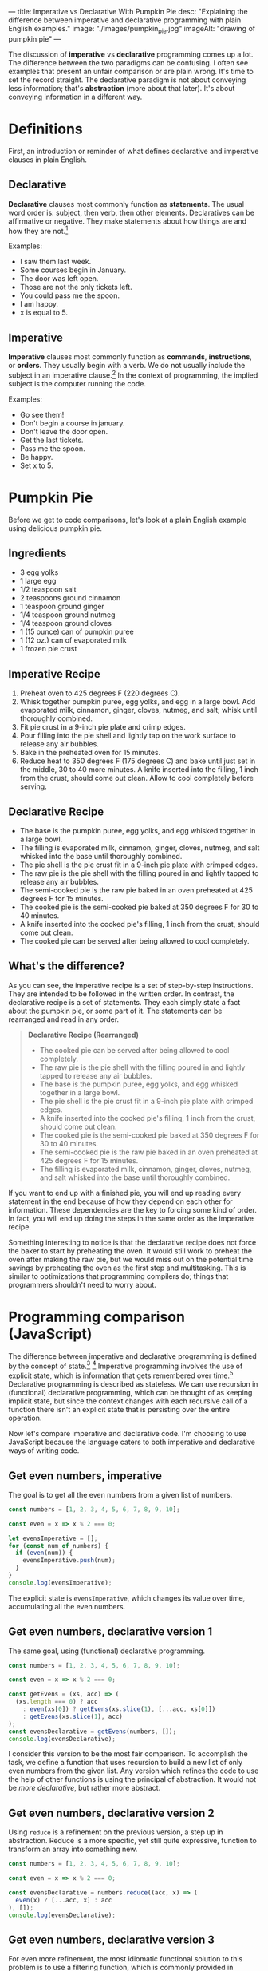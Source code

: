 ---
title: Imperative vs Declarative With Pumpkin Pie
desc: "Explaining the difference between imperative and declarative programming with plain English examples."
image: "./images/pumpkin_pie.jpg"
imageAlt: "drawing of pumpkin pie"
---

The discussion of *imperative* vs *declarative* programming comes up a lot. The difference between the two paradigms can be confusing. I often see examples that present an unfair comparison or are plain wrong. It's time to set the record straight. The declarative paradigm is not about conveying less information; that's *abstraction* (more about that later). It's about conveying information in a different way.

* Definitions

First, an introduction or reminder of what defines declarative and imperative clauses in plain English.

** Declarative

*Declarative* clauses most commonly function as *statements*. The usual word order is: subject, then verb, then other elements. Declaratives can be affirmative or negative. They make statements about how things are and how they are not.[fn:1]

Examples:
- I saw them last week.
- Some courses begin in January.
- The door was left open.
- Those are not the only tickets left.
- You could pass me the spoon.
- I am happy.
- x is equal to 5.

** Imperative

*Imperative* clauses most commonly function as *commands*, *instructions*, or *orders*. They usually begin with a verb. We do not usually include the subject in an imperative clause.[fn:1] In the context of programming, the implied subject is the computer running the code.

Examples:
- Go see them!
- Don't begin a course in january.
- Don't leave the door open.
- Get the last tickets.
- Pass me the spoon.
- Be happy.
- Set x to 5.

* Pumpkin Pie

Before we get to code comparisons, let's look at a plain English example using delicious pumpkin pie.

** Ingredients

- 3 egg yolks
- 1 large egg
- 1/2 teaspoon salt
- 2 teaspoons ground cinnamon
- 1 teaspoon ground ginger
- 1/4 teaspoon ground nutmeg
- 1/4 teaspoon ground cloves
- 1 (15 ounce) can of pumpkin puree
- 1 (12 oz.) can of evaporated milk
- 1 frozen pie crust

** Imperative Recipe

1. Preheat oven to 425 degrees F (220 degrees C).
2. Whisk together pumpkin puree, egg yolks, and egg in a large bowl. Add evaporated milk, cinnamon, ginger, cloves, nutmeg, and salt; whisk until thoroughly combined.
3. Fit pie crust in a 9-inch pie plate and crimp edges.
4. Pour filling into the pie shell and lightly tap on the work surface to release any air bubbles.
5. Bake in the preheated oven for 15 minutes.
6. Reduce heat to 350 degrees F (175 degrees C) and bake until just set in the middle, 30 to 40 more minutes. A knife inserted into the filling, 1 inch from the crust, should come out clean. Allow to cool completely before serving.

** Declarative Recipe

- The base is the pumpkin puree, egg yolks, and egg whisked together in a large bowl.
- The filling is evaporated milk, cinnamon, ginger, cloves, nutmeg, and salt whisked into the base until thoroughly combined.
- The pie shell is the pie crust fit in a 9-inch pie plate with crimped edges.
- The raw pie is the pie shell with the filling poured in and lightly tapped to release any air bubbles.
- The semi-cooked pie is the raw pie baked in an oven preheated at 425 degrees F for 15 minutes.
- The cooked pie is the semi-cooked pie baked at 350 degrees F for 30 to 40 minutes.
- A knife inserted into the cooked pie's filling, 1 inch from the crust, should come out clean.
- The cooked pie can be served after being allowed to cool completely.

** What's the difference?

As you can see, the imperative recipe is a set of step-by-step instructions. They are intended to be followed in the written order. In contrast, the declarative recipe is a set of statements. They each simply state a fact about the pumpkin pie, or some part of it. The statements can be rearranged and read in any order.

#+begin_quote
*Declarative Recipe (Rearranged)*

- The cooked pie can be served after being allowed to cool completely.
- The raw pie is the pie shell with the filling poured in and lightly tapped to release any air bubbles.
- The base is the pumpkin puree, egg yolks, and egg whisked together in a large bowl.
- The pie shell is the pie crust fit in a 9-inch pie plate with crimped edges.
- A knife inserted into the cooked pie's filling, 1 inch from the crust, should come out clean.
- The cooked pie is the semi-cooked pie baked at 350 degrees F for 30 to 40 minutes.
- The semi-cooked pie is the raw pie baked in an oven preheated at 425 degrees F for 15 minutes.
- The filling is evaporated milk, cinnamon, ginger, cloves, nutmeg, and salt whisked into the base until thoroughly combined.
#+end_quote

If you want to end up with a finished pie, you will end up reading every statement in the end because of how they depend on each other for information. These dependencies are the key to forcing some kind of order. In fact, you will end up doing the steps in the same order as the imperative recipe.

Something interesting to notice is that the declarative recipe does not force the baker to start by preheating the oven. It would still work to preheat the oven after making the raw pie, but we would miss out on the potential time savings by preheating the oven as the first step and multitasking. This is similar to optimizations that programming compilers do; things that programmers shouldn't need to worry about.

* Programming comparison (JavaScript)

The difference between imperative and declarative programming is defined by the concept of state.[fn:2] [fn:3] Imperative programming involves the use of explicit state, which is information that gets remembered over time.[fn:4] Declarative programming is described as stateless. We can use recursion in (functional) declarative programming, which can be thought of as keeping implicit state, but since the context changes with each recursive call of a function there isn't an explicit state that is persisting over the entire operation.

Now let's compare imperative and declarative code. I'm choosing to use JavaScript because the language caters to both imperative and declarative ways of writing code.

** Get even numbers, imperative

The goal is to get all the even numbers from a given list of numbers.

#+begin_src js
const numbers = [1, 2, 3, 4, 5, 6, 7, 8, 9, 10];

const even = x => x % 2 === 0;

let evensImperative = [];
for (const num of numbers) {
  if (even(num)) {
    evensImperative.push(num);
  }
}
console.log(evensImperative);
#+end_src

The explicit state is ~evensImperative~, which changes its value over time, accumulating all the even numbers.

** Get even numbers, declarative version 1

The same goal, using (functional) declarative programming.

#+begin_src js
const numbers = [1, 2, 3, 4, 5, 6, 7, 8, 9, 10];

const even = x => x % 2 === 0;

const getEvens = (xs, acc) => (
  (xs.length === 0) ? acc
    : even(xs[0]) ? getEvens(xs.slice(1), [...acc, xs[0]])
    : getEvens(xs.slice(1), acc)
);
const evensDeclarative = getEvens(numbers, []);
console.log(evensDeclarative);
#+end_src

I consider this version to be the most fair comparison. To accomplish the task, we define a function that uses recursion to build a new list of only even numbers from the given list. Any version which refines the code to use the help of other functions is using the principal of abstraction. It would not be /more declarative/, but rather more abstract.

** Get even numbers, declarative version 2

Using ~reduce~ is a refinement on the previous version, a step up in abstraction. Reduce is a more specific, yet still quite expressive, function to transform an array into something new.

#+begin_src js
const numbers = [1, 2, 3, 4, 5, 6, 7, 8, 9, 10];

const even = x => x % 2 === 0;

const evensDeclarative = numbers.reduce((acc, x) => (
  even(x) ? [...acc, x] : acc
), []);
console.log(evensDeclarative);
#+end_src

** Get even numbers, declarative version 3

For even more refinement, the most idiomatic functional solution to this problem is to use a filtering function, which is commonly provided in functional languages.

#+begin_src js
const numbers = [1, 2, 3, 4, 5, 6, 7, 8, 9, 10];

const even = x => x % 2 === 0;

const evensDeclarative = numbers.filter(even);
console.log(evensDeclarative);
#+end_src

* So which one is better?

One is not necessarily better than the other, but it's fun to think about how they are different depending on the context.

An important distinction is the difference in goals between recipes and programming. For cooking recipes, the goal is to give instructions to a human to follow. Imperative recipes are naturally easier because we need to perform step-by-step actions in the end. Trying to bake a pumpkin pie based on the declarative recipe would involve translating the statements into a sequence of steps, making us do extra work. However, in programming, the goal is not to tell the computer what steps to take to solve a problem. The goal is to write a solution to a problem and have the computer execute it, however it may. The fact that computers run imperatively at their lowest level doesn't matter because it is abstracted away by the compiler, so the solutions we write can be in any paradigm, imperative or declarative.

One difference when we write things in a declarative way is that it becomes easier to *break the problem down*, which is extremely helpful in both finding and verifying a solution. Looking at the declarative recipe, we can see each statement as its own small piece of the recipe. And each of those can be broken down further into smaller pieces if necessary. When each statement is very small, it's easy to look at it and see that it is correct, thus it becomes easy to verify that the entire solution is correct. At the same time, the dependency structure of the statements can be analyzed to verify that the entire solution makes sense and is not missing any pieces.

Another consequence of this breaking down of problems is the ability to *reuse* the pieces. An individual statement might be pulled apart from the solution as a whole and be reused to solve another problem. For example, the declarative pumpkin pie talks about the filling. Maybe we want to use a blueberry filling instead. If we have a similar declarative recipe for blueberry pie, we can simply swap in the blueberry pie's filling and leave the rest the same. Now we have a blueberry pie recipe! (This won't actually work for the given pumpkin pie recipe because it's too different from making blueberry pie, but I hope the point still stands.)

To make all of this more clear, imagine you're the pumpkin pie baker and you have 3 helpers. It's your job to assign each helper their own tasks so all your jobs are easier. With the imperative recipe, you would need to have a good idea of the all the steps before you can decide how to assign tasks to your helpers. You can't simply say to one, "It's your job to pour the filling into the pie shell" without also explaining when that needs to happen and what the filling is. With the declarative recipe, you can assign the task "Make the raw pie" to one helper, with the relevant statement "The raw pie is the pie shell with the filling poured in and lightly tapped to release any air bubbles." When the helper asks, "What is the filling?" you can simply direct them to the helper who has the task of making the filling. All of the statements can be assigned as tasks to whoever you want and the information will sort itself out.

* What about abstraction?

Even though the declarative paradigm does not force abstraction[fn:5], it does seem to lend itself better to it. That's why so many other examples comparing imperative and declarative unfairly involve abstraction; it's hard to avoid it! And that's a good thing. Abstraction is what lets us focus on what's important and ignore the rest. I don't know about you, but I can only keep so much information in my head before feeling overwhelmed.

As an example, let's say you are already familiar with making pumpkin pies. In the declarative recipe, we can remove some statements that you don't need and leave only the ones you find hard to remember. This is harder to do with the imperative recipe where the dependencies aren't clear.

#+begin_quote
*Declarative Recipe (Trimmed)*

- The pie shell is the pie crust fit in a 9-inch pie plate with crimped edges.
- The raw pie is the pie shell with the filling poured in and lightly tapped to release any air bubbles.
- The semi-cooked pie is the raw pie baked in an oven preheated at 425 degrees F for 15 minutes.
- The cooked pie is the semi-cooked pie baked at 350 degrees F for 30 to 40 minutes.
#+end_quote

Related to abstraction, the declarative recipe also lets us identify what's important. With the imperative recipe, it's hard to tell where things are headed. What's the point of whisking together the ingredients in a bowl? Are we making a soup at the same time? In the declarative recipe, it's clear that whisking together the ingredients makes a base, which is then used to make the filling.

In programming, abstraction is even more clear. Whenever we substitute a bunch of code for a function, we're replacing that code with an abstract blob that we don't need to look inside. In the even numbers example above, each subsequent declarative version is an abstraction on the previous one. This is easy to do in declarative programming because we can pick any statement and abstract it since we know what things depends on or not. Each statement is like its own bundle of stuff that can be put in a box and closed up. This is very useful and happens /a lot/ in programming.

* Correcting the misinformation

I said I've seen many examples that don't do a good job of showing the difference between imperative and declarative programming. Let's look at a few of them and where they went wrong.

** Book: "Essential LINQ"

(Calvert, C., & Kulkarni, D. (2009). Essential LINQ. Addison-Wesley Professional)

#+begin_quote
Imperative programming requires developers to define step by step how code should be executed. To give directions in an imperative fashion, you say, “Go to 1st Street, turn left onto Main, drive two blocks, turn right onto Maple, and stop at the third house on the left.” The declarative version might sound something like this: “Drive to Sue’s house.” One says how to do something; the other says what needs to be done.
#+end_quote

"Drive to Sue's house" is a command, so this example is clearly wrong. Not to mention the information provided in the two versions isn't the same. Sue isn't even mentioned in the imperative directions.

** [[https://ui.dev/imperative-vs-declarative-programming][Imperative vs Declarative Programming]], post by Tyler McGinnis

#+begin_quote
"Imperative programming is like how you do something, and declarative programming is more like what you do."
#+end_quote

I don't find that definition helpful because "what you do" seems confusing or plain wrong. Declarative programming is something that people do, but that can't be what it means. Maybe it means "what you tell the computer to do", but that sounds like a command which makes it imperative. I don't know how to interpret this. I know this definition isn't meant to be taken seriously, but I think it makes things even less clear.

#+begin_quote
An imperative approach (HOW): "I see that table located under the Gone Fishin' sign is empty. My husband and I are going to walk over there and sit down."

A declarative approach (WHAT): "Table for two, please."
#+end_quote

Is it just me or are these backwards? The first one is a couple of statements (declarative) and the second one is a command (imperative).

Sorry Tyler, I'm a fan of your work, but I think you got this concept wrong. To be honest, I think the only part of the post that is right is the collection of definitions at the end, which the rest of the post doesn't properly take into consideration.

** Stack Overflow accepted answer to "Difference between declarative and imperative in React.js?"

https://stackoverflow.com/a/33656983

#+begin_quote
Imagine you have a butler, who is kind of a metaphor for a framework. And you would like to make dinner. In an imperative world, you would tell them step by step how to make dinner. You have to provide these instructions:

#+begin_example

Go to the kitchen
Open fridge
Remove chicken from fridge
...
Bring food to the table

#+end_example

In a declarative world, you would simply describe what you want

#+begin_example

I want dinner with chicken.
#+end_example
#+end_quote

A more fair declarative version would be "I want chicken from the fridge which is in the kitchen, and I want to eat it at the table."

#+begin_quote
If your butler doesn't know how to make chicken, then you cannot operate in a declarative style.
#+end_quote

This doesn't make sense. As we've seen, we can easily translate an imperative recipe to a collection of statements, which the butler can be told.



[fn:1] [[https://dictionary.cambridge.org/grammar/british-grammar/clause-types][Cambridge Dictionary]]
[fn:2] [[https://sci-hub.hkvisa.net/10.1007/978-3-642-01862-6_29][Fahland, D., Lübke, D., Mendling, J., Reijers, H., Weber, B., Weidlich, M., & Zugal, S. (2009). Declarative versus Imperative Process Modeling Languages: The Issue of Understandability. Lecture Notes in Business Information Processing, 353–366.]]
[fn:3] Roy, P.V., Haridi, S.: Concepts, Techniques, and Models of Computer Programming. MIT Press, Cambridge (2004)
[fn:4] https://www.info.ucl.ac.be/~pvr/paradigms.html
[fn:5] As far as I can tell, this is true in general terms. However, in computing, declarative programming is an abstraction on low-level machine code which is imperative. But high-level imperative programming languages are far abstracted from machine code as well. So let's compare apples to apples and leave the low-level oranges to the machine... or something.
